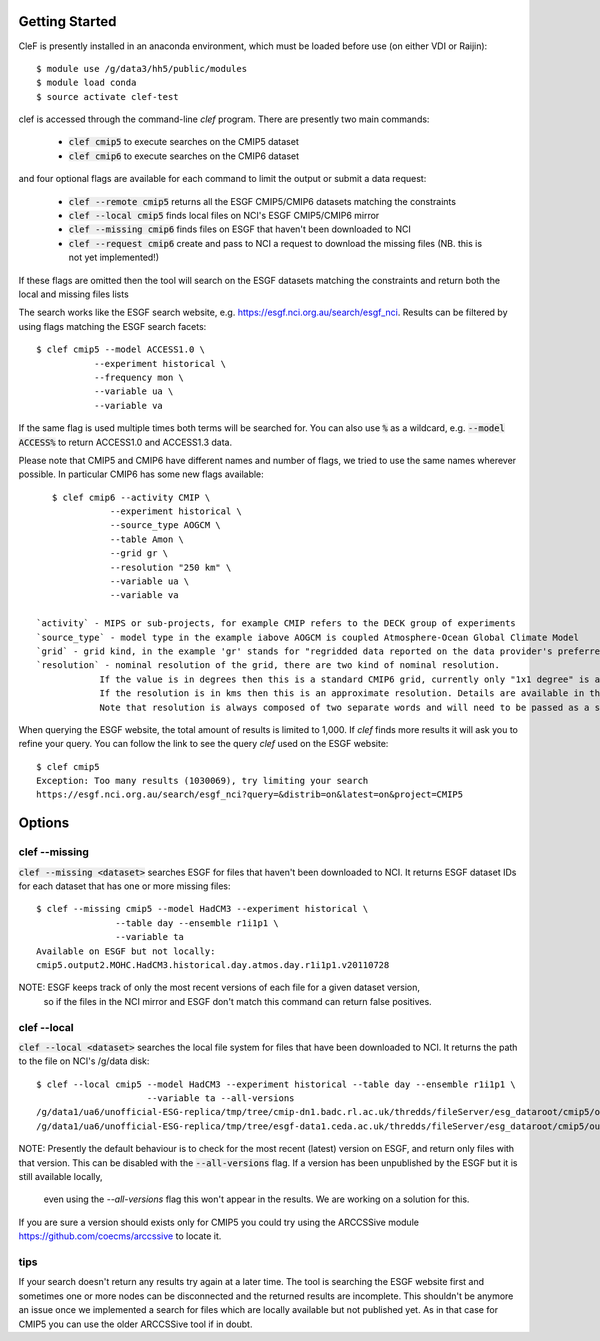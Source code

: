 Getting Started
===============

CleF is presently installed in an anaconda environment, which must be
loaded before use (on either VDI or Raijin)::

    $ module use /g/data3/hh5/public/modules
    $ module load conda
    $ source activate clef-test

clef is accessed through the command-line `clef` program. There are
presently two main commands:

 * :code:`clef cmip5` to execute searches on the CMIP5 dataset

 * :code:`clef cmip6` to execute searches on the CMIP6 dataset

and four optional flags are available for each command to limit the output or submit a data request:

 * :code:`clef --remote cmip5` returns all the ESGF CMIP5/CMIP6 datasets  matching the constraints 

 * :code:`clef --local cmip5` finds local files on NCI's ESGF CMIP5/CMIP6  mirror

 * :code:`clef --missing cmip6` finds files on ESGF that haven't been downloaded to NCI

 * :code:`clef --request cmip6` create and pass to NCI a request to download the missing files
   (NB. this is not yet implemented!)

If these flags are omitted then the tool will search on the ESGF datasets matching the constraints and return both the local and missing files lists

The search works like the ESGF search website, e.g. https://esgf.nci.org.au/search/esgf_nci.
Results can be filtered by using flags matching the ESGF search facets::

    $ clef cmip5 --model ACCESS1.0 \
               --experiment historical \
               --frequency mon \
               --variable ua \
               --variable va

If the same flag is used multiple times both terms will be searched for. You
can also use :code:`%` as a wildcard, e.g. :code:`--model ACCESS%` to return
ACCESS1.0 and ACCESS1.3 data.

Please note that CMIP5 and CMIP6 have different names and number of flags, 
we tried to use the same names wherever possible.
In particular CMIP6 has some new flags available::
           
    $ clef cmip6 --activity CMIP \
               --experiment historical \
               --source_type AOGCM \
               --table Amon \
               --grid gr \
               --resolution "250 km" \
               --variable ua \
               --variable va

 `activity` - MIPS or sub-projects, for example CMIP refers to the DECK group of experiments
 `source_type` - model type in the example iabove AOGCM is coupled Atmosphere-Ocean Global Climate Model
 `grid` - grid kind, in the example 'gr' stands for "regridded data reported on the data provider's preferred target grid"
 `resolution` - nominal resolution of the grid, there are two kind of nominal resolution. 
             If the value is in degrees then this is a standard CMIP6 grid, currently only "1x1 degree" is available.
             If the resolution is in kms then this is an approximate resolution. Details are available in the appendix 2 of the CMIP6 attributes documentation:  https://goo.gl/v1drZl
             Note that resolution is always composed of two separate words and will need to be passed as a string enclosed in quotes "". 

When querying the ESGF website, the total amount of results is limited to
1,000. If `clef` finds more results it will ask you to refine your query.
You can follow the link to see the query `clef` used on the ESGF
website::

    $ clef cmip5
    Exception: Too many results (1030069), try limiting your search
    https://esgf.nci.org.au/search/esgf_nci?query=&distrib=on&latest=on&project=CMIP5

Options
========

clef --missing
------------

:code:`clef --missing <dataset>` searches ESGF for files that haven't been downloaded to
NCI. It returns ESGF dataset IDs for each dataset that has one or more missing files::

    $ clef --missing cmip5 --model HadCM3 --experiment historical \
                   --table day --ensemble r1i1p1 \
                   --variable ta
    Available on ESGF but not locally:
    cmip5.output2.MOHC.HadCM3.historical.day.atmos.day.r1i1p1.v20110728

NOTE: ESGF keeps track of only the most recent versions of each file for a given dataset version,
 so if the files in the NCI mirror and ESGF don't match this command can return false positives.

clef --local
----------

:code:`clef --local <dataset>` searches the local file system for files that have been
downloaded to NCI. It returns the path to the file on NCI's /g/data disk::

     $ clef --local cmip5 --model HadCM3 --experiment historical --table day --ensemble r1i1p1 \
                          --variable ta --all-versions
     /g/data1/ua6/unofficial-ESG-replica/tmp/tree/cmip-dn1.badc.rl.ac.uk/thredds/fileServer/esg_dataroot/cmip5/output1/MOHC/HadCM3/historical/day/atmos/day/r1i1p1/v20110728/ta/
     /g/data1/ua6/unofficial-ESG-replica/tmp/tree/esgf-data1.ceda.ac.uk/thredds/fileServer/esg_dataroot/cmip5/output1/MOHC/HadCM3/historical/day/atmos/day/r1i1p1/v20140110/ta/


NOTE: Presently the default behaviour is to check for the most recent (latest) version
on ESGF, and return only files with that version. This can be disabled with the :code:`--all-versions` flag.
If a version has been unpublished by the ESGF but it is still available locally,
 even using the `--all-versions` flag this won't appear in the results. We are working on a solution for this.
If you are sure a version should exists only for CMIP5 you could try using the ARCCSSive module https://github.com/coecms/arccssive to locate it.

tips
--------

If your search doesn't return any results try again at a later time. The tool is searching the ESGF website first 
and sometimes one or more nodes can be disconnected and the returned results are incomplete.
This shouldn't be anymore an issue once we implemented a search for files which are locally available but not published yet.
As in that case for CMIP5 you can use the older ARCCSSive tool if in doubt.
